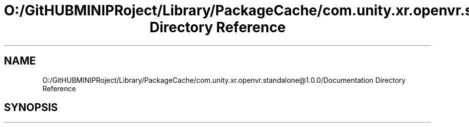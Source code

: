 .TH "O:/GitHUBMINIPRoject/Library/PackageCache/com.unity.xr.openvr.standalone@1.0.0/Documentation Directory Reference" 3 "Sat Jul 20 2019" "Version https://github.com/Saurabhbagh/Multi-User-VR-Viewer--10th-July/" "Multi User Vr Viewer" \" -*- nroff -*-
.ad l
.nh
.SH NAME
O:/GitHUBMINIPRoject/Library/PackageCache/com.unity.xr.openvr.standalone@1.0.0/Documentation Directory Reference
.SH SYNOPSIS
.br
.PP

